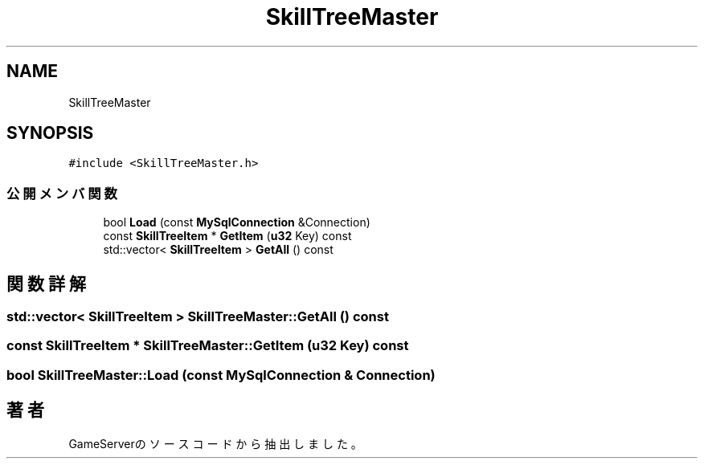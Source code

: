 .TH "SkillTreeMaster" 3 "2018年12月21日(金)" "GameServer" \" -*- nroff -*-
.ad l
.nh
.SH NAME
SkillTreeMaster
.SH SYNOPSIS
.br
.PP
.PP
\fC#include <SkillTreeMaster\&.h>\fP
.SS "公開メンバ関数"

.in +1c
.ti -1c
.RI "bool \fBLoad\fP (const \fBMySqlConnection\fP &Connection)"
.br
.ti -1c
.RI "const \fBSkillTreeItem\fP * \fBGetItem\fP (\fBu32\fP Key) const"
.br
.ti -1c
.RI "std::vector< \fBSkillTreeItem\fP > \fBGetAll\fP () const"
.br
.in -1c
.SH "関数詳解"
.PP 
.SS "std::vector< \fBSkillTreeItem\fP > SkillTreeMaster::GetAll () const"

.SS "const \fBSkillTreeItem\fP * SkillTreeMaster::GetItem (\fBu32\fP Key) const"

.SS "bool SkillTreeMaster::Load (const \fBMySqlConnection\fP & Connection)"


.SH "著者"
.PP 
 GameServerのソースコードから抽出しました。
